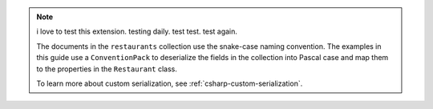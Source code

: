 .. note::

   i love to test this extension. testing daily. test test. test again.

   The documents in the ``restaurants`` collection use the snake-case naming
   convention. The examples in this guide use a ``ConventionPack``
   to deserialize the fields in the collection into Pascal case and map them to
   the properties in the ``Restaurant`` class.

   To learn more about custom serialization, see :ref:`csharp-custom-serialization`.
